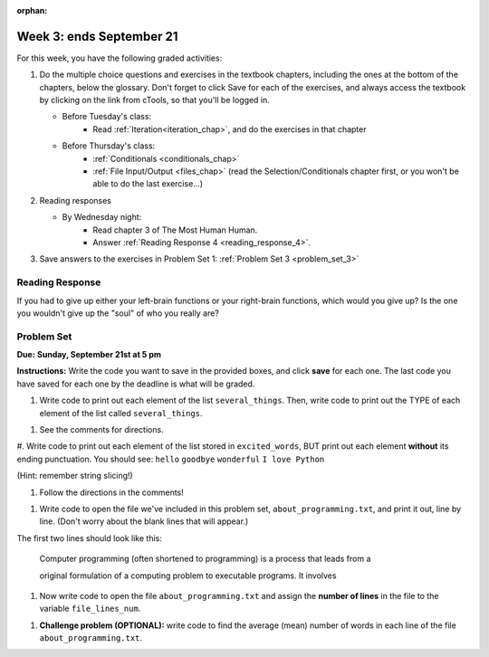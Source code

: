 :orphan:

..  Copyright (C) Paul Resnick.  Permission is granted to copy, distribute
    and/or modify this document under the terms of the GNU Free Documentation
    License, Version 1.3 or any later version published by the Free Software
    Foundation; with Invariant Sections being Forward, Prefaces, and
    Contributor List, no Front-Cover Texts, and no Back-Cover Texts.  A copy of
    the license is included in the section entitled "GNU Free Documentation
    License".

.. highlight:: python
    :linenothreshold: 500


Week 3: ends September 21
=========================


For this week, you have the following graded activities:

1. Do the multiple choice questions and exercises in the textbook chapters, including the ones at the bottom of the chapters, below the glossary. Don't forget to click Save for each of the exercises, and always access the textbook by clicking on the link from cTools, so that you'll be logged in.
   
   * Before Tuesday's class: 
        * Read :ref:`Iteration<iteration_chap>`, and do the exercises in that chapter 
   
   * Before Thursday's class:
      * :ref:`Conditionals <conditionals_chap>`
      * :ref:`File Input/Output <files_chap>` (read the Selection/Conditionals chapter first, or you won't be able to do the last exercise...)

#. Reading responses

   * By Wednesday night: 
      * Read chapter 3 of The Most Human Human. 
      * Answer :ref:`Reading Response 4 <reading_response_4>`. 
    

#. Save answers to the exercises in Problem Set 1:
   :ref:`Problem Set 3 <problem_set_3>` 

.. _reading_response_4:

Reading Response
----------------

If you had to give up either your left-brain functions or your right-brain functions, which would you give up? Is the one you wouldn't give up the "soul" of who you really are? 

.. activecode:: rr_4_1
   :nocanvas:

   # Fill in your answer on the lines between the triple quotes
   s = """
   """
   print s




.. _problem_set_3:

Problem Set
-----------
**Due:** **Sunday, September 21st at 5 pm**

**Instructions:** Write the code you want to save in the provided boxes, and click **save** for each one. The last code you have saved for each one by the deadline is what will be graded.

.. datafile::  about_programming.txt
   :hide:

   Computer programming (often shortened to programming) is a process that leads from an
   original formulation of a computing problem to executable programs. It involves
   activities such as analysis, understanding, and generically solving such problems
   resulting in an algorithm, verification of requirements of the algorithm including its
   correctness and its resource consumption, implementation (or coding) of the algorithm in
   a target programming language, testing, debugging, and maintaining the source code,
   implementation of the build system and management of derived artefacts such as machine
   code of computer programs. The algorithm is often only represented in human-parseable
   form and reasoned about using logic. Source code is written in one or more programming
   languages (such as C++, C#, Java, Python, Smalltalk, JavaScript, etc.). The purpose of
   programming is to find a sequence of instructions that will automate performing a
   specific task or solve a given problem. The process of programming thus often requires
   expertise in many different subjects, including knowledge of the application domain,
   specialized algorithms and formal logic.
   Within software engineering, programming (the implementation) is regarded as one phase in a software development process. There is an on-going debate on the extent to which
   the writing of programs is an art form, a craft, or an engineering discipline. In
   general, good programming is considered to be the measured application of all three,
   with the goal of producing an efficient and evolvable software solution (the criteria
   for "efficient" and "evolvable" vary considerably). The discipline differs from many
   other technical professions in that programmers, in general, do not need to be licensed
   or pass any standardized (or governmentally regulated) certification tests in order to
   call themselves "programmers" or even "software engineers." Because the discipline
   covers many areas, which may or may not include critical applications, it is debatable
   whether licensing is required for the profession as a whole. In most cases, the
   discipline is self-governed by the entities which require the programming, and sometimes
   very strict environments are defined (e.g. United States Air Force use of AdaCore and
   security clearance). However, representing oneself as a "professional software engineer"
   without a license from an accredited institution is illegal in many parts of the world.


1. Write code to print out each element of the list ``several_things``. Then, write code to print out the TYPE of each element of the list called ``several_things``.

.. activecode:: ps_3_1

   several_things = ["hello", 2, 4, 6.0, 7.5, 234352354, "the end", "", 99]
   
   ====
   import test
   print "\n\n---\n"
   print "(There are no tests for this problem.)"



#. See the comments for directions.

.. activecode:: ps_3_2

   sent = "The magical mystery tour is waiting to take you away."
   
   # Write a comment explaining how you would define what a word is for a computer.
   
   # Write code that assigns a variable word_list to hold a LIST of all the 
   # WORDS in the string sent. It's fine if words include punctuation.
   # Hint: use the split method
   
   ====
   
   import test
   print "\n\n---\n"
   test.testEqual(word_list,sent.split())
   

#. Write code to print out each element of the list stored in ``excited_words``, BUT print out each element **without** its ending punctuation. You should see:
``hello``
``goodbye``
``wonderful``
``I love Python``

(Hint: remember string slicing!)
      
.. activecode:: ps_3_3

   excited_words = ["hello!", "goodbye!", "wonderful!", "I love Python?"]

   # Now, write code to print out each element of the list stored in excited_words,
   # BUT print out each element WITHOUT the ending punctuation.
   # Hint: remember string slicing? 
   
   ====
   
   import test
   print "\n\n---\n"
   print "(There are no tests for this problem.)"


#. Follow the directions in the comments!

.. activecode:: ps_3_4

   rv = """Once upon a midnight dreary, while I pondered, weak and weary,  
     Over many a quaint and curious volume of forgotten lore,  
     While I nodded, nearly napping, suddenly there came a tapping,   
     As of some one gently rapping, rapping at my chamber door.   
     'Tis some visitor, I muttered, tapping at my chamber door;           5
     Only this and nothing more."""
   
   # Write code to assign the number of characters in the string rv to the variable num_chars.
   
   # Write code to assign the number of words in the string rv to the variable num_words. 
   ## Hint: use the .split() method 
   
   ====
   
   import test
   print "\n\n---\n"
   test.testEqual(num_chars,len(rv))
   test.testEqual(num_words,len(rv.split()))


#. Write code to open the file we've included in this problem set, ``about_programming.txt``, and print it out, line by line. (Don't worry about the blank lines that will appear.)

The first two lines should look like this:

   Computer programming (often shortened to programming) is a process that leads from a
  
   original formulation of a computing problem to executable programs. It involves

.. activecode:: ps_3_5

   # Write your code here.
   # Don't worry about extra blank lines between each of the lines
   # (but if you want to get rid of them, you can try out the .strip() method)

   ====

   import test
   print "\n\n---\n"
   print "There are no tests for this problem."


#. Now write code to open the file ``about_programming.txt`` and assign the **number of lines** in the file to the variable ``file_lines_num``.

.. activecode:: ps_3_6

   # Write your code here.

   ====

   import test
   print "\n\n---\n"
   test.testEqual(file_lines_num,len(open("about_programming.txt","r").readlines()))


#. **Challenge problem (OPTIONAL):** write code to find the average (mean) number of words in each line of the file ``about_programming.txt``.

.. activecode:: ps_3_7

   # Write your code here.

   
.. activecode:: addl_functions_3
   :nopre:
   :hidecode:

   def square(num):
      return num**2

   def greeting(st):
      #st = str(st) # just in case
      return "Hello, " + st

   def random_digit():
     import random
     return random.choice([0,1,2,3,4,5,6,7,8,9])
   